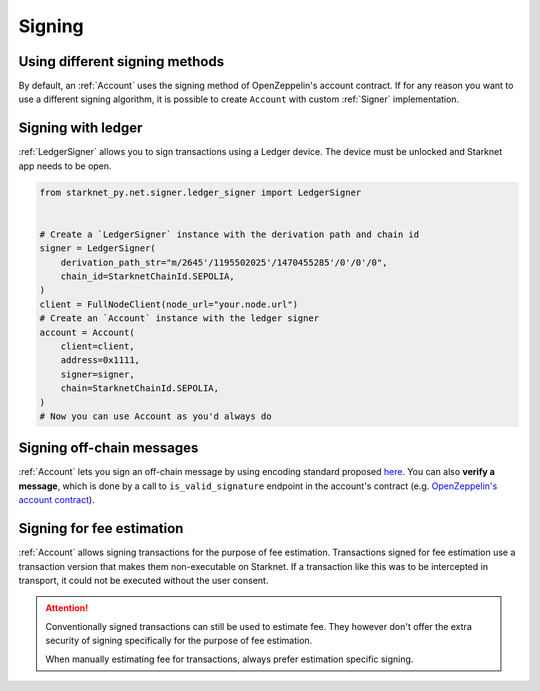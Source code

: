 Signing
=======

Using different signing methods
-------------------------------

By default, an :ref:`Account` uses the signing method of OpenZeppelin's account contract. If for any reason you want to use a different
signing algorithm, it is possible to create ``Account`` with custom
:ref:`Signer` implementation.

.. codesnippet:: ../../starknet_py/tests/e2e/docs/guide/test_custom_signer.py
    :language: python
    :dedent: 4

Signing with ledger
-------------------
:ref:`LedgerSigner` allows you to sign transactions using a Ledger device. The device must be unlocked and Starknet app needs to be open.

.. code-block:: python


    from starknet_py.net.signer.ledger_signer import LedgerSigner


    # Create a `LedgerSigner` instance with the derivation path and chain id
    signer = LedgerSigner(
        derivation_path_str="m/2645'/1195502025'/1470455285'/0'/0'/0",
        chain_id=StarknetChainId.SEPOLIA,
    )
    client = FullNodeClient(node_url="your.node.url")
    # Create an `Account` instance with the ledger signer
    account = Account(
        client=client,
        address=0x1111,
        signer=signer,
        chain=StarknetChainId.SEPOLIA,
    )
    # Now you can use Account as you'd always do

Signing off-chain messages
-------------------------------

:ref:`Account` lets you sign an off-chain message by using encoding standard proposed `here <https://github.com/argentlabs/argent-x/discussions/14>`_.
You can also **verify a message**, which is done by a call to ``is_valid_signature`` endpoint in the account's contract (e.g. `OpenZeppelin's account contract <https://github.com/starkware-libs/cairo-lang/blob/4e233516f52477ad158bc81a86ec2760471c1b65/src/starkware/starknet/third_party/open_zeppelin/Account.cairo#L115>`_).

.. codesnippet:: ../../starknet_py/tests/e2e/docs/guide/test_sign_offchain_message.py
    :language: python
    :dedent: 4


Signing for fee estimation
--------------------------

:ref:`Account` allows signing transactions for the purpose of fee estimation.
Transactions signed for fee estimation use a transaction version that makes them non-executable on Starknet.
If a transaction like this was to be intercepted in transport, it could not
be executed without the user consent.

.. attention::

    Conventionally signed transactions can still be used to estimate fee. They however don't offer
    the extra security of signing specifically for the purpose of fee estimation.

    When manually estimating fee for transactions, always prefer estimation specific signing.

.. codesnippet:: ../../starknet_py/tests/e2e/docs/guide/test_sign_for_fee_estimate.py
    :language: python
    :dedent: 4
